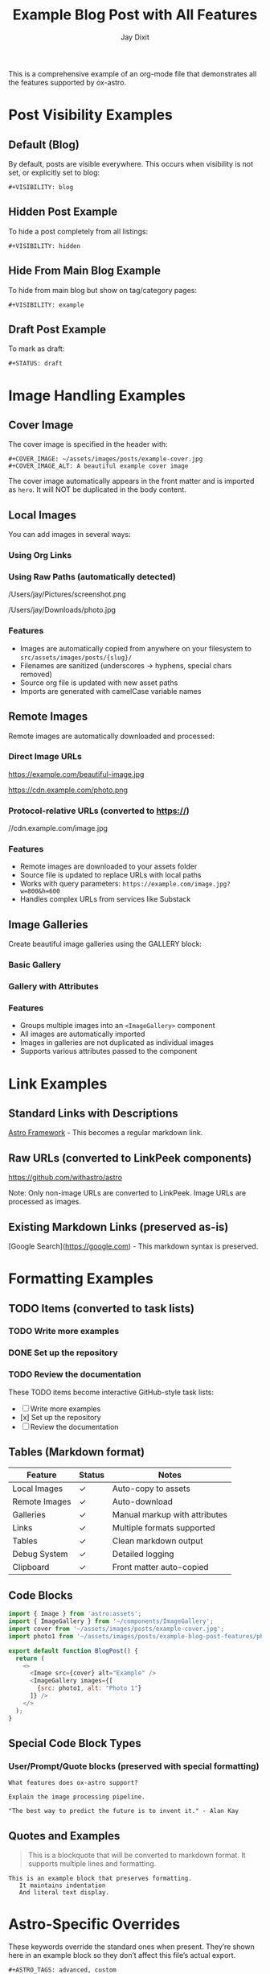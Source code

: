 #+TITLE: Example Blog Post with All Features
#+AUTHOR: Jay Dixit  
#+PUBLISH_DATE: [2025-01-26 Sun 16:00]
#+EXCERPT: This is a comprehensive example showing all ox-astro features including images, galleries, remote downloads, links, formatting, and visibility options.
#+TAGS: example, tutorial, markdown, astro
#+CATEGORIES: tutorials, documentation
#+COVER_IMAGE: ~/assets/images/posts/example-cover.jpg
#+COVER_IMAGE_ALT: A beautiful example cover image
#+AUTHOR_IMAGE: ~/assets/images/authors/jay-dixit-512.png
#+SLUG: example-blog-post-features
#+DESTINATION_FOLDER: jaydocs

This is a comprehensive example of an org-mode file that demonstrates all the features supported by ox-astro.

* Post Visibility Examples

** Default (Blog)
By default, posts are visible everywhere. This occurs when visibility is not set, or explicitly set to blog:
#+begin_example
#+VISIBILITY: blog
#+end_example

** Hidden Post Example
To hide a post completely from all listings:
#+begin_example
#+VISIBILITY: hidden
#+end_example

** Hide From Main Blog Example  
To hide from main blog but show on tag/category pages:
#+begin_example
#+VISIBILITY: example
#+end_example

** Draft Post Example
To mark as draft:
#+begin_example
#+STATUS: draft
#+end_example

* Image Handling Examples

** Cover Image
The cover image is specified in the header with:
#+begin_example
#+COVER_IMAGE: ~/assets/images/posts/example-cover.jpg
#+COVER_IMAGE_ALT: A beautiful example cover image
#+end_example

The cover image automatically appears in the front matter and is imported as =hero=. It will NOT be duplicated in the body content.

** Local Images
You can add images in several ways:

*** Using Org Links
[[file:~/Pictures/diagram.png]]
[[file:/Users/jay/Downloads/screenshot.jpg]]

*** Using Raw Paths (automatically detected)
/Users/jay/Pictures/screenshot.png

/Users/jay/Downloads/photo.jpg

*** Features
- Images are automatically copied from anywhere on your filesystem to =src/assets/images/posts/{slug}/=
- Filenames are sanitized (underscores → hyphens, special chars removed)
- Source org file is updated with new asset paths
- Imports are generated with camelCase variable names

** Remote Images
Remote images are automatically downloaded and processed:

*** Direct Image URLs
https://example.com/beautiful-image.jpg

https://cdn.example.com/photo.png

*** Protocol-relative URLs (converted to https://)
//cdn.example.com/image.jpg

*** Features
- Remote images are downloaded to your assets folder
- Source file is updated to replace URLs with local paths
- Works with query parameters: =https://example.com/image.jpg?w=800&h=600=
- Handles complex URLs from services like Substack

** Image Galleries
Create beautiful image galleries using the GALLERY block:

*** Basic Gallery
#+BEGIN_GALLERY
[[file:image1.jpg]]
[[file:image2.jpg]]
[[file:image3.jpg]]
#+END_GALLERY

*** Gallery with Attributes
#+BEGIN_GALLERY :columns 4 :captions true
[[file:photo1.jpg]]
[[file:photo2.jpg]]
[[file:photo3.jpg]]
[[file:photo4.jpg]]
#+END_GALLERY

*** Features
- Groups multiple images into an =<ImageGallery>= component
- All images are automatically imported
- Images in galleries are not duplicated as individual images
- Supports various attributes passed to the component

* Link Examples

** Standard Links with Descriptions
[[https://astro.build][Astro Framework]] - This becomes a regular markdown link.

** Raw URLs (converted to LinkPeek components)
https://github.com/withastro/astro

Note: Only non-image URLs are converted to LinkPeek. Image URLs are processed as images.

** Existing Markdown Links (preserved as-is)  
[Google Search](https://google.com) - This markdown syntax is preserved.

* Formatting Examples

** TODO Items (converted to task lists)
*** TODO Write more examples
*** DONE Set up the repository
*** TODO Review the documentation

These TODO items become interactive GitHub-style task lists:
- [ ] Write more examples
- [x] Set up the repository
- [ ] Review the documentation

** Tables (Markdown format)
| Feature        | Status | Notes                            |
|----------------+--------+----------------------------------|
| Local Images   | ✓      | Auto-copy to assets              |
| Remote Images  | ✓      | Auto-download                    |
| Galleries      | ✓      | Manual markup with attributes    |
| Links          | ✓      | Multiple formats supported       |
| Tables         | ✓      | Clean markdown output            |
| Debug System   | ✓      | Detailed logging                 |
| Clipboard      | ✓      | Front matter auto-copied         |

** Code Blocks
#+begin_src javascript
import { Image } from 'astro:assets';
import { ImageGallery } from '~/components/ImageGallery';
import cover from '~/assets/images/posts/example-cover.jpg';
import photo1 from '~/assets/images/posts/example-blog-post-features/photo1.jpg';

export default function BlogPost() {
  return (
    <>
      <Image src={cover} alt="Example" />
      <ImageGallery images={[
        {src: photo1, alt: "Photo 1"}
      ]} />
    </>
  );
}
#+end_src

** Special Code Block Types
*** User/Prompt/Quote blocks (preserved with special formatting)
#+begin_src user
What features does ox-astro support?
#+end_src

#+begin_src prompt
Explain the image processing pipeline.
#+end_src

#+begin_src quote
"The best way to predict the future is to invent it." - Alan Kay
#+end_src

** Quotes and Examples
#+begin_quote
This is a blockquote that will be converted to markdown format.
It supports multiple lines and formatting.
#+end_quote

#+begin_example
This is an example block that preserves formatting.
   It maintains indentation
   And literal text display.
#+end_example

* Astro-Specific Overrides

These keywords override the standard ones when present. They’re shown here in an example block so they don’t affect this file’s actual export.

#+begin_example
#+ASTRO_TAGS: advanced, custom
#+ASTRO_CATEGORIES: advanced tutorials, astro specific
#+ASTRO_IMAGE: ~/assets/images/posts/override-hero.jpg
#+ASTRO_IMAGE_ALT: Override hero alt text
#+ASTRO_AUTHOR_IMAGE: ~/assets/images/authors/jay-alt.png

#+ASTRO_IMPORTS:
import Callout from '../../components/Callout.astro';
import YouTube from '../../components/YouTube.astro';
#+end_example

* Destination Folder Options

** Using Known Folder Nicknames
#+begin_example
#+DESTINATION_FOLDER: jaydocs
#+DESTINATION_FOLDER: socratic
#+DESTINATION_FOLDER: actions
#+end_example

** Using Absolute Paths
#+begin_example
#+DESTINATION_FOLDER: /Users/jay/projects/my-blog/src/content/posts
#+end_example

** Interactive Selection
If no =DESTINATION_FOLDER= is specified or the value is invalid, the exporter will prompt you to select from configured folders.

* Front Matter Generated

The ox-astro exporter will generate this front matter from the keywords above:

#+begin_src yaml
---
title: Example Blog Post with All Features
slug: example-blog-post-features  
author: Jay Dixit
authorImage: ~/assets/images/authors/jay-dixit-512.png
publishDate: 2025-01-26T16:00:00Z
excerpt: This is a comprehensive example showing all ox-astro features...
image: ~/assets/images/posts/example-cover.jpg
imageAlt: A beautiful example cover image
tags:
- example
- tutorial
- markdown
- astro
categories:
- tutorials
- documentation
---
#+end_src

* Debug System

Enable debugging to troubleshoot image processing:

#+begin_src elisp
(setq org-astro-debug-images t)
#+end_src

When enabled:
- Debug output written to =~/Library/CloudStorage/Dropbox/github/ox-astro/debug.el=
- Source and output paths copied to clipboard
- Detailed logging of:
  - Image collection from all sources
  - Path processing and copying
  - Import generation
  - Gallery processing

* Subtree Export Example

** Subtree Blog Post
:PROPERTIES:
:EXPORT_TITLE: Subtree Blog Post
:EXPORT_FILE_NAME: subtree-example
:END:
#+SLUG: subtree-example  
#+EXCERPT: This subtree can be exported as its own blog post
#+TAGS: subtree, example
#+PUBLISH_DATE: [2025-01-26 Sun 16:30]

When you narrow to this subtree (=C-x n s=) and export, it will create a separate =subtree-example.mdx= file with its own front matter derived from these keywords.

The subtree export is perfect for org-roam workflows where you have multiple blog posts as subtrees in a single file.

* Advanced Features

** Automatic Content Detection
- Missing titles are generated from the first headline
- Missing excerpts are created from the first paragraph  
- Missing dates use the current timestamp
- Missing slugs are generated from titles
- Missing cover images use the first image found

** Source File Updates
After processing:
- Local image paths updated to asset folder locations
- Remote image URLs replaced with downloaded local paths
- Buffer automatically saved with updates
- Original Downloads folder images can be safely deleted

** org-roam Integration
The exporter respects org-roam file structure:
- Places generated keywords after =:PROPERTIES:= blocks
- Handles narrowed buffers correctly
- Supports subtree-specific metadata

** Two-Pass Processing
1. Initial pass: Process and copy/download images
2. Re-collection: Find all updated paths
3. Final export: Generate complete MDX with all imports

** Mixed Content Support  
You can mix and match:
- Org syntax with markdown syntax
- Different image reference styles (links, raw paths, URLs)
- Various link formats
- Standard and custom components
- Local and remote images in the same post

This flexibility makes it easy to migrate existing content or work with mixed markdown/org workflows.

* Complete Example Workflow

1. Write your post in org-mode with images from anywhere
2. Add gallery blocks for grouped images
3. Include remote images by URL - they'll be downloaded
4. Run =M-x org-astro-export-to-mdx=
5. Select destination folder (or use =#+DESTINATION_FOLDER=)
6. Export completes with:
   - All images copied/downloaded to assets
   - Source file updated with new paths
   - MDX generated with proper imports
   - Front matter copied to clipboard
   - Debug log available if enabled

The result is a production-ready MDX file with optimized image handling!

* Tags With Spaces

Use quotes to keep multi-word tags or categories together:

#+begin_example
#+TAGS: "web development", astro, "ai therapy"
#+CATEGORIES: "long form", tutorials
#+end_example
